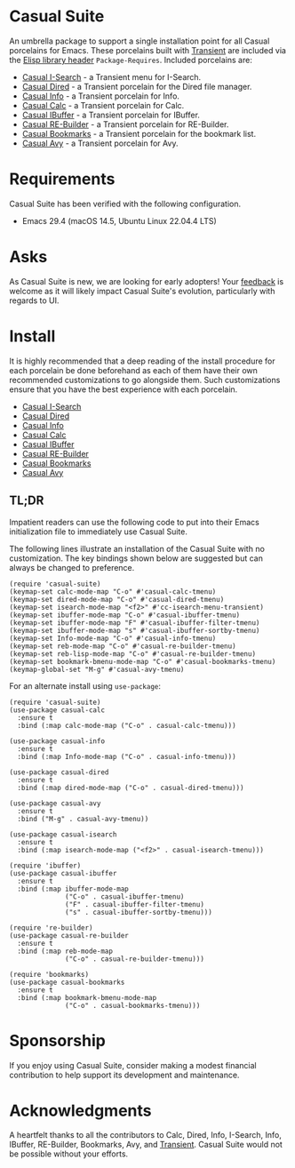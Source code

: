 [[https://melpa.org/#/casual-suite][file:https://melpa.org/packages/casual-suite-badge.svg]]

* Casual Suite
An umbrella package to support a single installation point for all Casual porcelains for Emacs. These porcelains built with [[https://github.com/magit/transient][Transient]] are included via the [[https://www.gnu.org/software/emacs/manual/html_node/elisp/Library-Headers.html][Elisp library header]] ~Package-Requires~. Included porcelains are:

- [[https://github.com/kickingvegas/casual-isearch][Casual I-Search]] - a Transient menu for I-Search.
- [[https://github.com/kickingvegas/casual-dired][Casual Dired]] - a Transient porcelain for the Dired file manager.
- [[https://github.com/kickingvegas/casual-info][Casual Info]] - a Transient porcelain for Info.  
- [[https://github.com/kickingvegas/casual-calc][Casual Calc]] - a Transient porcelain for Calc.
- [[https://github.com/kickingvegas/casual-ibuffer][Casual IBuffer]] - a Transient porcelain for IBuffer.
- [[https://github.com/kickingvegas/casual-re-builder][Casual RE-Builder]] - a Transient porcelain for RE-Builder.
- [[https://github.com/kickingvegas/casual-bookmarks][Casual Bookmarks]] - a Transient porcelain for the bookmark list.
- [[https://github.com/kickingvegas/casual-avy][Casual Avy]] - a Transient porcelain for Avy.

* Requirements
Casual Suite has been verified with the following configuration. 
- Emacs 29.4 (macOS 14.5, Ubuntu Linux 22.04.4 LTS)

* Asks
As Casual Suite is new, we are looking for early adopters! Your [[https://github.com/kickingvegas/casual-info/discussions][feedback]] is welcome as it will likely impact Casual Suite's evolution, particularly with regards to UI.

* Install
It is highly recommended that a deep reading of the install procedure for each porcelain be done beforehand as each of them have their own recommended customizations to go alongside them. Such customizations ensure that you have the best experience with each porcelain.

- [[https://github.com/kickingvegas/casual-isearch?tab=readme-ov-file#install][Casual I-Search]]
- [[https://github.com/kickingvegas/casual-dired?tab=readme-ov-file#install][Casual Dired]] 
- [[https://github.com/kickingvegas/casual-info?tab=readme-ov-file#install][Casual Info]] 
- [[https://github.com/kickingvegas/casual-calc?tab=readme-ov-file#install][Casual Calc]]
- [[https://github.com/kickingvegas/casual-ibuffer?tab=readme-ov-file#install][Casual IBuffer]]
- [[https://github.com/kickingvegas/casual-re-builder?tab=readme-ov-file#install][Casual RE-Builder]]
- [[https://github.com/kickingvegas/casual-bookmarks?tab=readme-ov-file#install][Casual Bookmarks]]  
- [[https://github.com/kickingvegas/casual-avy?tab=readme-ov-file#install][Casual Avy]]

** TL;DR
Impatient readers can use the following code to put into their Emacs initialization file to immediately use Casual Suite. 

The following lines illustrate an installation of the Casual Suite with no customization. The key bindings shown below are suggested but can always be changed to preference.

#+begin_src elisp :lexical no
  (require 'casual-suite)
  (keymap-set calc-mode-map "C-o" #'casual-calc-tmenu)
  (keymap-set dired-mode-map "C-o" #'casual-dired-tmenu)
  (keymap-set isearch-mode-map "<f2>" #'cc-isearch-menu-transient)
  (keymap-set ibuffer-mode-map "C-o" #'casual-ibuffer-tmenu)
  (keymap-set ibuffer-mode-map "F" #'casual-ibuffer-filter-tmenu)
  (keymap-set ibuffer-mode-map "s" #'casual-ibuffer-sortby-tmenu)
  (keymap-set Info-mode-map "C-o" #'casual-info-tmenu)
  (keymap-set reb-mode-map "C-o" #'casual-re-builder-tmenu)
  (keymap-set reb-lisp-mode-map "C-o" #'casual-re-builder-tmenu)
  (keymap-set bookmark-bmenu-mode-map "C-o" #'casual-bookmarks-tmenu)
  (keymap-global-set "M-g" #'casual-avy-tmenu)
#+end_src

For an alternate install using ~use-package~:

#+begin_src elisp :lexical no
  (require 'casual-suite)
  (use-package casual-calc
    :ensure t
    :bind (:map calc-mode-map ("C-o" . casual-calc-tmenu)))

  (use-package casual-info
    :ensure t
    :bind (:map Info-mode-map ("C-o" . casual-info-tmenu)))

  (use-package casual-dired
    :ensure t
    :bind (:map dired-mode-map ("C-o" . casual-dired-tmenu)))

  (use-package casual-avy
    :ensure t
    :bind ("M-g" . casual-avy-tmenu))

  (use-package casual-isearch
    :ensure t
    :bind (:map isearch-mode-map ("<f2>" . casual-isearch-tmenu)))

  (require 'ibuffer)
  (use-package casual-ibuffer
    :ensure t
    :bind (:map ibuffer-mode-map
                ("C-o" . casual-ibuffer-tmenu)
                ("F" . casual-ibuffer-filter-tmenu)
                ("s" . casual-ibuffer-sortby-tmenu)))

  (require 're-builder)
  (use-package casual-re-builder
    :ensure t
    :bind (:map reb-mode-map
                ("C-o" . casual-re-builder-tmenu)))

  (require 'bookmarks)
  (use-package casual-bookmarks
    :ensure t
    :bind (:map bookmark-bmenu-mode-map
                ("C-o" . casual-bookmarks-tmenu)))
#+end_src

* Sponsorship
If you enjoy using Casual Suite, consider making a modest financial contribution to help support its development and maintenance.

[[https://www.buymeacoffee.com/kickingvegas][file:docs/images/default-yellow.png]]
  
* Acknowledgments
A heartfelt thanks to all the contributors to Calc, Dired, Info, I-Search, Info, IBuffer, RE-Builder, Bookmarks, Avy, and [[https://github.com/magit/transient][Transient]]. Casual Suite would not be possible without your efforts.
